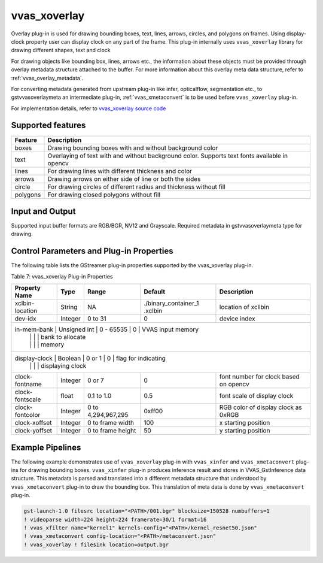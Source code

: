 .. _vvas_xoverlay:

vvas_xoverlay
=============

Overlay plug-in is used for drawing bounding boxes, text, lines, arrows, circles, and polygons on frames. Using display-clock property user can display clock on any part of the frame.  This plug-in internally uses ``vvas_xoverlay`` library for drawing different shapes, text and clock

For drawing objects like bounding box, lines, arrows etc., the information about these objects must be provided through overlay metadata structure attached to the buffer. For more information about this overlay meta data structure, refer to :ref:`vvas_overlay_metadata`. 

For converting metadata generated from upstream plug-in like infer, opticalflow, segmentation etc., to gstvvasoverlaymeta an intermediate plug-in, :ref:`vvas_xmetaconvert` is to be used before ``vvas_xoverlay`` plug-in.

For implementation details, refer to `vvas_xoverlay source code <https://github.com/Xilinx/VVAS/tree/master/vvas-gst-plugins/sys/overlay>`_

.. figure:: ../../images/vvas_overlay_blockdiagram.png
   :align: center
   :scale: 80


Supported features
-------------------

+--------------+-----------------------------------------------------------------------------------------------+
|              |                                                                                               |
|  **Feature** |                                   **Description**                                             |
|              |                                                                                               |
+==============+===============================================================================================+
|   boxes      | Drawing bounding boxes with and without background color                                      |
|              |                                                                                               |
+--------------+-----------------------------------------------------------------------------------------------+
|   text       | Overlaying of text with and without background color. Supports text fonts available in opencv |
|              |                                                                                               |
+--------------+-----------------------------------------------------------------------------------------------+
|   lines      | For drawing lines with different thickness and color                                          |
|              |                                                                                               |
+--------------+-----------------------------------------------------------------------------------------------+
|   arrows     | Drawing arrows on either side of line or both the sides                                       |
|              |                                                                                               |
+--------------+-----------------------------------------------------------------------------------------------+
|   circle     | For drawing circles of different radius and thickness without fill                            |
|              |                                                                                               |
+--------------+-----------------------------------------------------------------------------------------------+
|   polygons   | For drawing closed polygons without fill                                                      |
|              |                                                                                               |
+--------------+-----------------------------------------------------------------------------------------------+


Input and Output
--------------------

Supported input buffer formats are RGB/BGR, NV12 and Grayscale. Required metadata in gstvvasoverlaymeta type for drawing.


Control Parameters and Plug-in Properties
---------------------------------------------

The following table lists the GStreamer plug-in properties supported by the vvas_xoverlay plug-in.

Table 7: vvas_xoverlay Plug-in Properties


+--------------------+--------------+---------------+-----------------------+----------------------+
|                    |              |               |                       |                      |
|  **Property Name** |   **Type**   | **Range**     |    **Default**        |    **Description**   |
|                    |              |               |                       |                      |
+====================+==============+===============+=======================+======================+
| xclbin-location    |   String     |      NA       | ./binary_container_1  | location of xcllbin  |
|                    |              |               | .xclbin               |                      |
+--------------------+--------------+---------------+-----------------------+----------------------+
| dev-idx            |   Integer    |    0 to 31    |           0           | device index         |
+--------------------+--------------+---------------+-----------------------+----------------------+
| in-mem-bank        | Unsigned int |  0 - 65535    |           0           | VVAS input memory    |
|                    |              |               |                       | bank to allocate     |
|                    |              |               |                       | memory               |
+---------------------+--------------+---------------+------------------------+--------------------+
| display-clock      |   Boolean    |    0 or 1     |           0           | flag for indicating  |
|                    |              |               |                       | displaying clock     |
+--------------------+--------------+---------------+-----------------------+----------------------+
| clock-fontname     |   Integer    |    0 or 7     |           0           | font number for clock|
|                    |              |               |                       | based on opencv      |
+--------------------+--------------+---------------+-----------------------+----------------------+
| clock-fontscale    |   float      |  0.1 to 1.0   |           0.5         | font scale of        |
|                    |              |               |                       | display clock        |
+--------------------+--------------+---------------+-----------------------+----------------------+
| clock-fontcolor    |   Integer    | 0 to          |        0xff00         | RGB color of display |
|                    |              | 4,294,967,295 |                       | clock as 0xRGB       |
+--------------------+--------------+---------------+-----------------------+----------------------+
| clock-xoffset      |   Integer    | 0 to          |        100            | x starting position  |
|                    |              | frame width   |                       |                      |
+--------------------+--------------+---------------+-----------------------+----------------------+
| clock-yoffset      |   Integer    | 0 to          |        50             | y starting position  |
|                    |              | frame height  |                       |                      |
+--------------------+--------------+---------------+-----------------------+----------------------+


Example Pipelines
---------------------

The following example demonstrates use of ``vvas_xoverlay`` plug-in with ``vvas_xinfer`` and ``vvas_xmetaconvert`` plug-ins for drawing bounding boxes. ``vvas_xinfer`` plug-in produces inference result and stores in VVAS_GstInference data structure. This metadata is parsed and translated into a different metadata structure that understood by ``vvas_xmetaconvert`` plug-in to draw the bounding box. This translation of meta data is done by ``vvas_xmetaconvert`` plug-in.

.. code-block::

     gst-launch-1.0 filesrc location="<PATH>/001.bgr" blocksize=150528 numbuffers=1
     ! videoparse width=224 height=224 framerate=30/1 format=16
     ! vvas_xfilter name="kernel1" kernels-config="<PATH>/kernel_resnet50.json"
     ! vvas_xmetaconvert config-location="<PATH>/metaconvert.json"
     ! vvas_xoverlay ! filesink location=output.bgr

